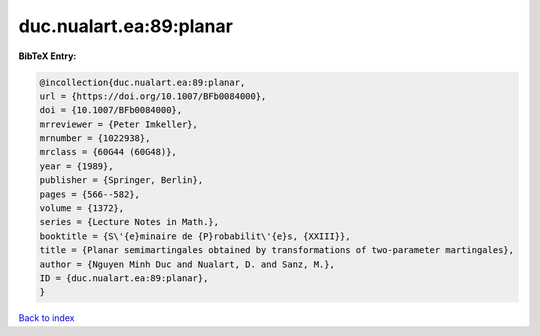 duc.nualart.ea:89:planar
========================

.. :cite:t:`duc.nualart.ea:89:planar`

.. bibliography:: ../../All.bib

**BibTeX Entry:**

.. code-block:: bibtex

   @incollection{duc.nualart.ea:89:planar,
   url = {https://doi.org/10.1007/BFb0084000},
   doi = {10.1007/BFb0084000},
   mrreviewer = {Peter Imkeller},
   mrnumber = {1022938},
   mrclass = {60G44 (60G48)},
   year = {1989},
   publisher = {Springer, Berlin},
   pages = {566--582},
   volume = {1372},
   series = {Lecture Notes in Math.},
   booktitle = {S\'{e}minaire de {P}robabilit\'{e}s, {XXIII}},
   title = {Planar semimartingales obtained by transformations of two-parameter martingales},
   author = {Nguyen Minh Duc and Nualart, D. and Sanz, M.},
   ID = {duc.nualart.ea:89:planar},
   }

`Back to index <../index>`_
